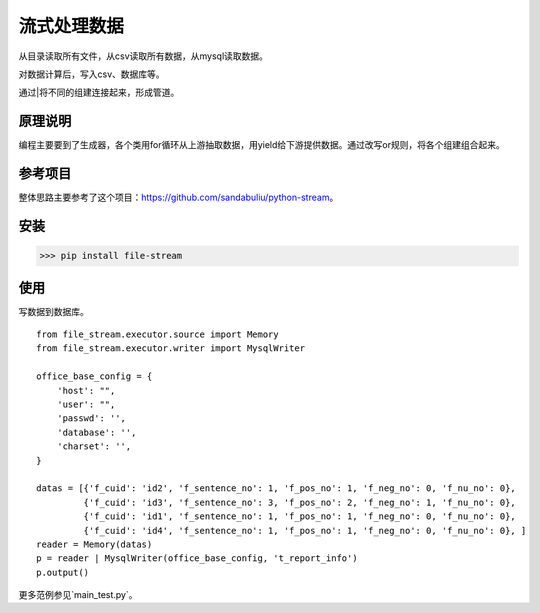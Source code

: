 =============
流式处理数据
=============

从目录读取所有文件，从csv读取所有数据，从mysql读取数据。

对数据计算后，写入csv、数据库等。

通过|将不同的组建连接起来，形成管道。

原理说明
=============

编程主要要到了生成器，各个类用for循环从上游抽取数据，用yield给下游提供数据。通过改写or规则，将各个组建组合起来。

参考项目
============

整体思路主要参考了这个项目：https://github.com/sandabuliu/python-stream。

安装
========
>>> pip install file-stream


使用
========
写数据到数据库。

::

    from file_stream.executor.source import Memory
    from file_stream.executor.writer import MysqlWriter

    office_base_config = {
        'host': "",
        'user': "",
        'passwd': '',
        'database': '',
        'charset': '',
    }

    datas = [{'f_cuid': 'id2', 'f_sentence_no': 1, 'f_pos_no': 1, 'f_neg_no': 0, 'f_nu_no': 0},
             {'f_cuid': 'id3', 'f_sentence_no': 3, 'f_pos_no': 2, 'f_neg_no': 1, 'f_nu_no': 0},
             {'f_cuid': 'id1', 'f_sentence_no': 1, 'f_pos_no': 1, 'f_neg_no': 0, 'f_nu_no': 0},
             {'f_cuid': 'id4', 'f_sentence_no': 1, 'f_pos_no': 1, 'f_neg_no': 0, 'f_nu_no': 0}, ]
    reader = Memory(datas)
    p = reader | MysqlWriter(office_base_config, 't_report_info')
    p.output()

更多范例参见`main_test.py`。
